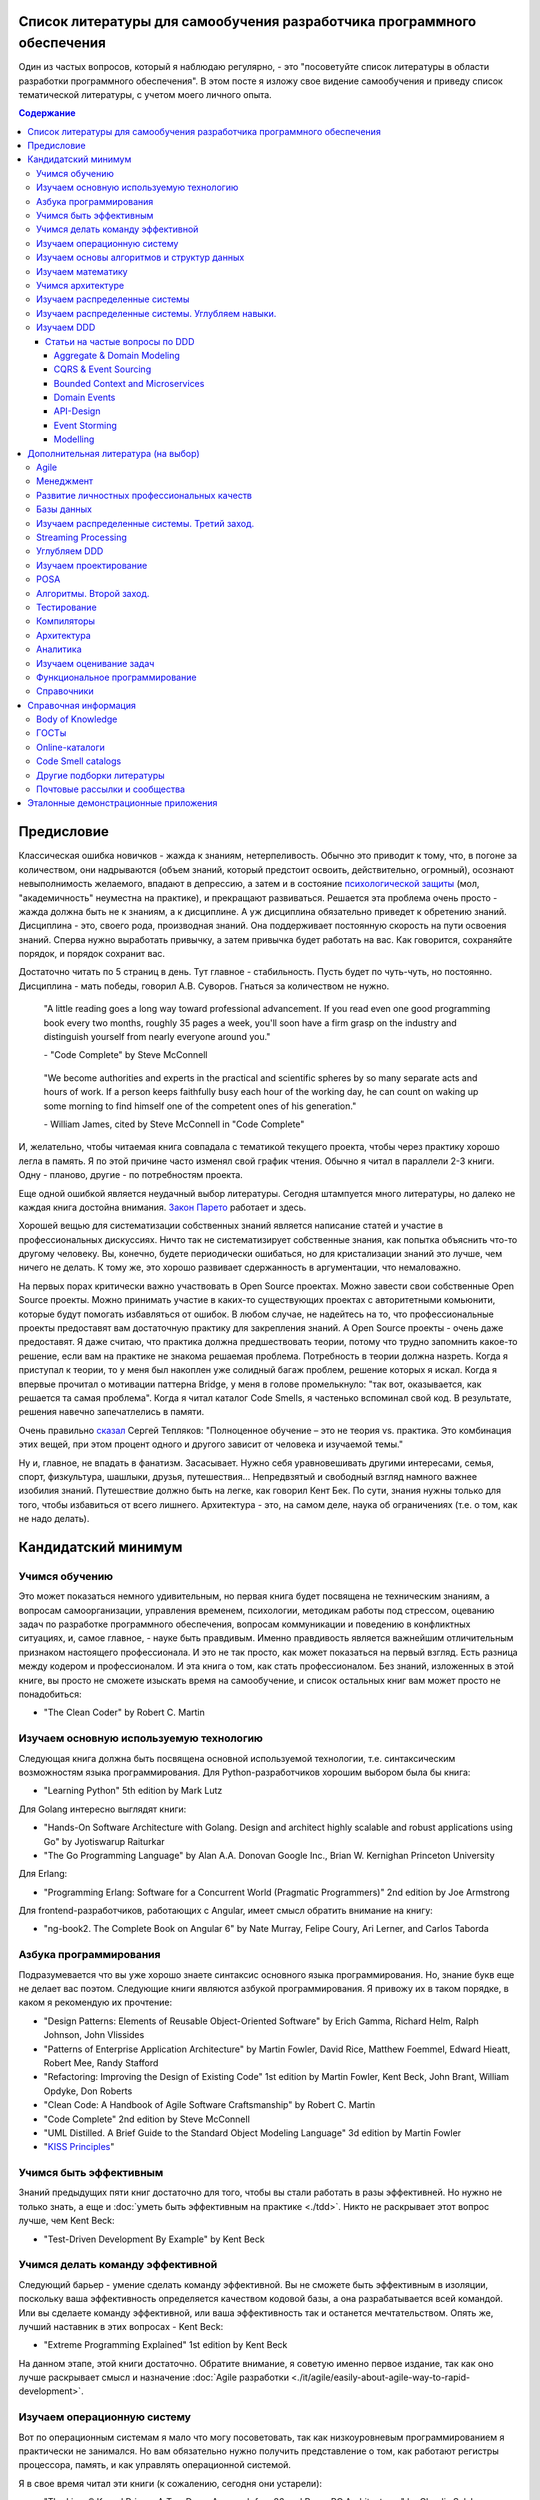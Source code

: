 
Список литературы для самообучения разработчика программного обеспечения
========================================================================

.. post:: Oct 11, 2019
   :language: ru
   :tags: Software Architecture, DDD, Clean Architecture, Clean Code, Event-Driven, Microservices, CQRS, Event Sourcing, Extreme Programming, TDD, XP, Refactoring, Programming, Software Construction, Career
   :category:
   :author: Ivan Zakrevsky
   :redirect: en/eda-reference-applications

Один из частых вопросов, который я наблюдаю регулярно, - это "посоветуйте список литературы в области разработки программного обеспечения".
В этом посте я изложу свое видение самообучения и приведу список тематической литературы, с учетом моего личного опыта.

.. contents:: Содержание


Предисловие
===========

Классическая ошибка новичков - жажда к знаниям, нетерпеливость.
Обычно это приводит к тому, что, в погоне за количеством, они надрываются (объем знаний, который предстоит освоить, действительно, огромный), осознают невыполнимость желаемого, впадают в депрессию, а затем и в состояние `психологической защиты <https://ru.wikipedia.org/wiki/%D0%97%D0%B0%D1%89%D0%B8%D1%82%D0%BD%D1%8B%D0%B9_%D0%BC%D0%B5%D1%85%D0%B0%D0%BD%D0%B8%D0%B7%D0%BC>`__ (мол, "академичность" неуместна на практике), и прекращают развиваться.
Решается эта проблема очень просто - жажда должна быть не к знаниям, а к дисциплине.
А уж дисциплина обязательно приведет к обретению знаний.
Дисциплина - это, своего рода, производная знаний.
Она поддерживает постоянную скорость на пути освоения знаний.
Сперва нужно выработать привычку, а затем привычка будет работать на вас.
Как говорится, сохраняйте порядок, и порядок сохранит вас.

Достаточно читать по 5 страниц в день.
Тут главное - стабильность.
Пусть будет по чуть-чуть, но постоянно.
Дисциплина - мать победы, говорил А.В. Суворов.
Гнаться за количеством не нужно.

    "A little reading goes a long way toward professional advancement. If you read even one
    good programming book every two months, roughly 35 pages a week, you'll soon have
    a firm grasp on the industry and distinguish yourself from nearly everyone around you."

    \- "Code Complete" by Steve McConnell

..

    "We become authorities and experts in the practical and scientific spheres
    by so many separate acts and hours of work.
    If a person keeps faithfully busy each hour of the working day,
    he can count on waking up some morning to find himself one of the competent
    ones of his generation."

    \- William James, cited by Steve McConnell in "Code Complete"

И, желательно, чтобы читаемая книга совпадала с тематикой текущего проекта, чтобы через практику хорошо легла в память.
Я по этой причине часто изменял свой график чтения.
Обычно я читал в параллели 2-3 книги. Одну - планово, другие - по потребностям проекта.

Еще одной ошибкой является неудачный выбор литературы.
Сегодня штампуется много литературы, но далеко не каждая книга достойна внимания.
`Закон Парето <https://ru.wikipedia.org/wiki/%D0%97%D0%B0%D0%BA%D0%BE%D0%BD_%D0%9F%D0%B0%D1%80%D0%B5%D1%82%D0%BE>`__ работает и здесь.

Хорошей вещью для систематизации собственных знаний является написание статей и участие в профессиональных дискуссиях.
Ничто так не систематизирует собственные знания, как попытка объяснить что-то другому человеку.
Вы, конечно, будете периодически ошибаться, но для кристализации знаний это лучше, чем ничего не делать.
К тому же, это хорошо развивает сдержанность в аргументации, что немаловажно.

На первых порах критически важно участвовать в Open Source проектах.
Можно завести свои собственные Open Source проекты.
Можно принимать участие в каких-то существующих проектах с авторитетными комьюнити, которые будут помогать избавляться от ошибок.
В любом случае, не надейтесь на то, что профессиональные проекты предоставят вам достаточную практику для закрепления знаний.
А Open Source проекты - очень даже предоставят.
Я даже считаю, что практика должна предшествовать теории, потому что трудно запомнить какое-то решение, если вам на практике не знакома решаемая проблема.
Потребность в теории должна назреть.
Когда я приступал к теории, то у меня был накоплен уже солидный багаж проблем, решение которых я искал.
Когда я впервые прочитал о мотивации паттерна Bridge, у меня в голове промелькнуло: "так вот, оказывается, как решается та самая проблема".
Когда я читал каталог Code Smells, я частенько вспоминал свой код.
В результате, решения навечно запечатлелись в памяти.

Очень правильно `сказал <https://sergeyteplyakov.blogspot.com/2017/02/reading-books-considered-harmful.html>`__ Сергей Тепляков: "Полноценное обучение – это не теория vs. практика. Это комбинация этих вещей, при этом процент одного и другого зависит от человека и изучаемой темы."

Ну и, главное, не впадать в фанатизм.
Засасывает.
Нужно себя уравновешивать другими интересами, семья, спорт, физкультура, шашлыки, друзья, путешествия...
Непредвзятый и свободный взгляд намного важнее изобилия знаний.
Путешествие должно быть на легке, как говорил Кент Бек.
По сути, знания нужны только для того, чтобы избавиться от всего лишнего.
Архитектура - это, на самом деле, наука об ограничениях (т.е. о том, как не надо делать).


Кандидатский минимум
====================


Учимся обучению
---------------

Это может показаться немного удивительным, но первая книга будет посвящена не техническим знаниям, а вопросам самоорганизации, управления временем, психологии, методикам работы под стрессом, оцеванию задач по разработке программного обеспечения, вопросам коммуникации и поведению в конфликтных ситуациях, и, самое главное, - науке быть правдивым.
Именно правдивость является важнейшим отличительным признаком настоящего профессионала.
И это не так просто, как может показаться на первый взгляд.
Есть разница между кодером и профессионалом.
И эта книга о том, как стать профессионалом.
Без знаний, изложенных в этой книге, вы просто не сможете изыскать время на самообучение, и список остальных книг вам может просто не понадобиться:

- "The Clean Coder" by Robert C. Martin


Изучаем основную используемую технологию
----------------------------------------

Следующая книга должна быть посвящена основной используемой технологии, т.е. синтаксическим возможностям языка программирования.
Для Python-разработчиков хорошим выбором была бы книга:

- "Learning Python" 5th edition by Mark Lutz

Для Golang интересно выглядят книги:

- "Hands-On Software Architecture with Golang. Design and architect highly scalable and robust applications using Go" by Jyotiswarup Raiturkar
- "The Go Programming Language" by Alan A.A. Donovan Google Inc., Brian W. Kernighan Princeton University

Для Erlang:

- "Programming Erlang: Software for a Concurrent World (Pragmatic Programmers)" 2nd edition by Joe Armstrong

Для frontend-разработчиков, работающих с Angular, имеет смысл обратить внимание на книгу:

- "ng-book2. The Complete Book on Angular 6" by Nate Murray, Felipe Coury, Ari Lerner, and Carlos Taborda


Азбука программирования
-----------------------

Подразумевается что вы уже хорошо знаете синтаксис основного языка программирования.
Но, знание букв еще не делает вас поэтом.
Следующие книги являются азбукой программирования.
Я привожу их в таком порядке, в каком я рекомендую их прочтение:

- "Design Patterns: Elements of Reusable Object-Oriented Software" by Erich Gamma, Richard Helm, Ralph Johnson, John Vlissides
- "Patterns of Enterprise Application Architecture" by Martin Fowler, David Rice, Matthew Foemmel, Edward Hieatt, Robert Mee, Randy Stafford
- "Refactoring: Improving the Design of Existing Code" 1st edition by Martin Fowler, Kent Beck, John Brant, William Opdyke, Don Roberts
- "Clean Code: A Handbook of Agile Software Craftsmanship" by Robert C. Martin
- "Code Complete" 2nd edition by Steve McConnell
- "UML Distilled. A Brief Guide to the Standard Object Modeling Language" 3d edition by Martin Fowler
- "`KISS Principles <https://people.apache.org/~fhanik/kiss.html>`__"


Учимся быть эффективным
-----------------------

Знаний предыдущих пяти книг достаточно для того, чтобы вы стали работать в разы эффективней.
Но нужно не только знать, а еще и :doc:`уметь быть эффективным на практике <./tdd>`.
Никто не раскрывает этот вопрос лучше, чем Kent Beck:

- "Test-Driven Development By Example" by Kent Beck


Учимся делать команду эффективной
---------------------------------

Следующий барьер - умение сделать команду эффективной.
Вы не сможете быть эффективным в изоляции, поскольку ваша эффективность определяется качеством кодовой базы, а она разрабатывается всей командой.
Или вы сделаете команду эффективной, или ваша эффективность так и останется мечтательством.
Опять же, лучший наставник в этих вопросах - Kent Beck:

- "Extreme Programming Explained" 1st edition by Kent Beck

На данном этапе, этой книги достаточно.
Обратите внимание, я советую именно первое издание, так как оно лучше раскрывает смысл и назначение :doc:`Agile разработки <./it/agile/easily-about-agile-way-to-rapid-development>`.


Изучаем операционную систему
----------------------------

Вот по операционным системам я мало что могу посоветовать, так как низкоуровневым программированием я практически не занимался.
Но вам обязательно нужно получить представление о том, как работают регистры процессора, память, и как управлять операционной системой.

Я в свое время читал эти книги (к сожалению, сегодня они устарели):

- "The Linux® Kernel Primer: A Top-Down Approach for x86 and PowerPC Architectures" by Claudia Salzberg Rodriguez, Gordon Fischer, Steven Smolski
- "Digital computers and microprocessors" by Aliyev / "Цифровая вычислительная техника и микропроцессоры" М.М.Алиев

А вот этот справочник у меня всегда под рукой:

- "Unix and Linux System Administration Handbook" 5th edition by Evi Nemeth, Garth Snyder, Trent R. Hein, Ben Whaley, Dan Mackin


Изучаем основы алгоритмов и структур данных
-------------------------------------------

Алгоритмы хоть и используются редко в прикладной разработке (если вы только не пишете поисковые системы, системные утилиты, языки программирования и операционные системы, системы маршрутизации, биржевые анализаторы и т.п.), но знать хотя бы базовые основы необходимо.
Существует книга, которая за двести с небольшим страниц может дать эти базовые основы в легкой и популярной форме:

- "Algorithms Unlocked" 3d edition by Thomas H. Cormen

Данная книга не акцентируется на математике, что, с одной стороны, облегчает освоение материала, но, с другой стороны, оставляет невосполненным важный аспект профессиональных знаний.
К счастью, существует книга, которая обеспечивает легкий вход в алгоритмы, включая их математический анализ:

- "Introduction to the Design and Analysis of Algorithms" 3d edition by A.Levitin

При чтении этой книги могут возникать вопросы справочного характера по математике, ответы на которые можно найти в приложении этой книги (Appendix A: Useful Formulas for the Analysis of Algorithms, Appendix B: Short Tutorial on Recurrence Relations), в математических справочниках (например, М.Я. Выгодского, А.А. Гусака) или в справочном разделе по математике "VIII Appendix: Mathematical Background" книги "Introduction to Algorithms" 3d edition by Thomas H. Cormen, Charles E. Leiserson, Ronald L. Rivest, Clifford Stein.

В качестве минималистичного ликбеза по теоретическим основам может неплохо подойти книга:

- "Computer Science Distilled" by Wladston Ferreira Filho

Она содержит минималистичные основы математики (логика, комбинаторика, вероятность), алгоритмы и структуры данных, основы Баз Данных (RDBMS, NoSQL), описание Парадигм Программирования и основы архитектуры железа.


Изучаем математику
------------------

Существует монументальная книга, которую стоит упомянуть отдельно (обратите внимание на фамилии авторов, которые в представлении не нуждаются).
Чтобы не тормозить общий процесс обучения, ее лучше читать в параллельно-фоновом режиме.
К тому же математические знания следует всегда поддерживать в актуальном состоянии, и регулярно освежать их в голове в фоновом режиме.

- "Concrete Mathematics: A Foundation for Computer Science" 2nd edition by Ronald L. Graham, Donald E. Knuth, Oren Patashnik

Эта книга дает прекрасную математическую базу для функционального программирования.
И хорошо заходит в сочетании с "The Art Of Computer Programming" Volume 1 3d edition by Donald Knuth, поскольку у них многие темы пересекаются и раскрываются с разных точек зрения, что дает полноту понимания.
Справочник математических нотаций в конце книги нередко оказывается полезным.

Книги по математике и алгоритмам - сложные книги, и я хотел бы поделиться одним советом, который я услышал еще в студенчестве.
Если что-то непонятно - прочитай три раза:

1. Первый раз просто прочитай, оставив попытки что-то понять, - нужно просто получить обзорность материала.
2. Второй раз прочитай уже пытаясь слегка вникать.
3. И третий раз прочитай уже вникая полностью.


Учимся архитектуре
------------------

Теперь можно приступить и к архитектуре:

- "Clean Architecture: A Craftsman's Guide to Software Structure and Design" by Robert C. Martin


Изучаем распределенные системы
------------------------------

- "NoSQL Distilled. A Brief Guide to the Emerging World of Polyglot Persistence." by Pramod J. Sadalage, Martin Fowler
- "Building Microservices. Designing Fine-Grained Systems" 2nd edition by Sam Newman
- "`A plain english introduction to CAP Theorem <http://ksat.me/a-plain-english-introduction-to-cap-theorem>`__" (`Russian <https://habr.com/ru/post/130577/>`__) by Kaushik Sathupadi
- "`Map Reduce: A really simple introduction <http://ksat.me/map-reduce-a-really-simple-introduction-kloudo>`__" by Kaushik Sathupadi
- "`Eventually Consistent - Revisited <https://www.allthingsdistributed.com/2008/12/eventually_consistent.html>`__" by Werner Vogels
- "`Distributed systems: for fun and profit <http://book.mixu.net/distsys/>`__" (2013). An introduction to distributed systems. (`source code <https://github.com/mixu/distsysbook>`__)
- "`Lecture notes (PDF) (including exercises) <https://martin.kleppmann.com/2020/11/18/distributed-systems-and-elliptic-curves.html>`__" by Martin Kleppmann (`download <https://www.cl.cam.ac.uk/teaching/2021/ConcDisSys/dist-sys-notes.pdf>`__, `source code <https://github.com/ept/dist-sys>`__, `video <https://www.youtube.com/playlist?list=PLeKd45zvjcDFUEv_ohr_HdUFe97RItdiB>`__)
- "`Literature references for "Designing Data-Intensive Applications" <https://github.com/ept/ddia-references>`__" by Martin Kleppmann
- "`Resources and community around CRDT technology - papers, blog posts, code and more. <https://crdt.tech/>`__" by Martin Kleppmann (`source code <https://github.com/ept/crdt-website>`__)


Изучаем распределенные системы. Углубляем навыки.
-------------------------------------------------

Книг по этой теме предстоит прочитать слишком много.
Вряд-ли ваша работа будет ждать, пока вы прочитаете их все.
К счастью, сообщество .NET разработчиков подготовило краткий справочник, который заменит вам прочтение десятка книг:

- "`.NET Microservices: Architecture for Containerized .NET Applications <https://docs.microsoft.com/en-us/dotnet/standard/microservices-architecture/index>`__" edition v2.2.1 (`mirror <https://aka.ms/microservicesebook>`__) by Cesar de la Torre, Bill Wagner, Mike Rousos

К этой книге существует эталонное приложение, которое наглядно демонстрирует практическое применение изложенной в книге информации:

- https://github.com/dotnet-architecture/eShopOnContainers (CQRS, DDD, Microservices)

Еще одно хорошее краткое руководство от Microsoft:

- "`Building microservices on Azure <https://docs.microsoft.com/en-us/azure/architecture/microservices/>`__"

И можно сюда включить еще и книгу:

- "`CQRS Journey <https://docs.microsoft.com/en-US/previous-versions/msp-n-p/jj554200(v=pandp.10)>`__" by Dominic Betts, Julián Domínguez, Grigori Melnik, Fernando Simonazzi, Mani Subramanian

К ней также существует демонстрационное приложение:

- https://github.com/microsoftarchive/cqrs-journey (Event Sourcing, SAGA transactions)


Изучаем DDD
-----------

Начинать я рекомендовал бы с прекрасного краткого руководства:

- "`What Is Domain-Driven Design? <https://www.oreilly.com/library/view/what-is-domain-driven/9781492057802/>`__" by Vladik Khononov

Затем приступить к классике:

- "Domain-Driven Design" by Eric Evans
- "`Implementing Domain-Driven Design <https://kalele.io/books/>`__" by Vaughn Vernon

Существуют краткие изложения этих двух книг по DDD.

Краткие изложения "Domain-Driven Design" by Eric Evans:

- "`Domain-Driven Design Reference <https://domainlanguage.com/ddd/reference/>`__" by Eric Evans
- "`Domain-Driven Design Quickly <https://www.infoq.com/books/domain-driven-design-quickly/>`__"

Краткое изложение "Implementing Domain-Driven Design" by Vaughn Vernon:

- "`Domain-Driven Design Distilled <https://kalele.io/books/>`__" by V.Vernon


Статьи на частые вопросы по DDD
^^^^^^^^^^^^^^^^^^^^^^^^^^^^^^^

- `Patterns related to Domain Driven Design <https://martinfowler.com/tags/domain%20driven%20design.html>`__ by Martin Fowler


Aggregate & Domain Modeling
~~~~~~~~~~~~~~~~~~~~~~~~~~~

- "`What is domain logic? <https://enterprisecraftsmanship.com/posts/what-is-domain-logic/>`__" by Vladimir Khorikov
- "`Domain services vs Application services <https://enterprisecraftsmanship.com/posts/domain-vs-application-services/>`__" by Vladimir Khorikov
- "`Domain model isolation <https://enterprisecraftsmanship.com/posts/domain-model-isolation/>`__" by Vladimir Khorikov
- "`Email uniqueness as an aggregate invariant <https://enterprisecraftsmanship.com/posts/email-uniqueness-as-aggregate-invariant/>`__" by Vladimir Khorikov
- "`How to know if your Domain model is properly isolated? <https://enterprisecraftsmanship.com/posts/how-to-know-if-your-domain-model-is-properly-isolated/>`__" by Vladimir Khorikov
- "`Domain model purity vs. domain model completeness <https://enterprisecraftsmanship.com/posts/domain-model-purity-completeness/>`__" by Vladimir Khorikov
- "`Domain model purity and lazy loading <https://enterprisecraftsmanship.com/posts/domain-model-purity-lazy-loading/>`__" by Vladimir Khorikov
- "`Domain model purity and the current time <https://enterprisecraftsmanship.com/posts/domain-model-purity-current-time/>`__" by Vladimir Khorikov
- "`Immutable architecture <https://enterprisecraftsmanship.com/posts/immutable-architecture/>`__" by Vladimir Khorikov
- "`Link to an aggregate: reference or Id? <https://enterprisecraftsmanship.com/posts/link-to-an-aggregate-reference-or-id/>`__" by Vladimir Khorikov

- "`How to create fully encapsulated Domain Models <https://udidahan.com/2008/02/29/how-to-create-fully-encapsulated-domain-models/>`__" by Udi Dahan

- "`Effective Aggregate Design <https://dddcommunity.org/library/vernon_2011/>`__" by Vaughn Vernon

- "`Designing a Domain Model to enforce No Duplicate Names <https://github.com/ardalis/DDD-NoDuplicates>`__ by Steve Smith


CQRS & Event Sourcing
~~~~~~~~~~~~~~~~~~~~~

- "`Overselling Event Sourcing <https://zimarev.com/blog/event-sourcing/myth-busting/2020-07-09-overselling-event-sourcing/>`__" by Alexey Zimarev
- "`Event Sourcing and Microservices <https://zimarev.com/blog/event-sourcing/microservices/>`__" by Alexey Zimarev
- "`Projections in Event Sourcing <https://zimarev.com/blog/event-sourcing/projections/>`__" by Alexey Zimarev
- "`Event Sourcing and CQRS <https://zimarev.com/blog/event-sourcing/cqrs/>`__" by Alexey Zimarev
- "`Entities as event streams <https://zimarev.com/blog/event-sourcing/entities-as-streams/>`__" by Alexey Zimarev
- "`Event Sourcing basics <https://zimarev.com/blog/event-sourcing/introduction/>`__" by Alexey Zimarev
- "`What is Event Sourcing? <https://eventstore.com/blog/what-is-event-sourcing/>`__" by Alexey Zimarev
- "`Event Sourcing and CQRS <https://eventstore.com/blog/event-sourcing-and-cqrs/>`__" by Alexey Zimarev

- "`CQRS, Task Based UIs, Event Sourcing agh! <http://codebetter.com/gregyoung/2010/02/16/cqrs-task-based-uis-event-sourcing-agh/>`__" by Greg Young
- "`CQRS Documents <https://cqrs.files.wordpress.com/2010/11/cqrs_documents.pdf>`__" by Greg Young
- "`Versioning in an Event Sourced System <https://leanpub.com/esversioning>`__" by Greg Young ("`читать online <https://leanpub.com/esversioning/read>`__", "`конспект книги <https://github.com/luque/Notes--Versioning-Event-Sourced-System>`__")
- "`Clarified CQRS <http://udidahan.com/2009/12/09/clarified-cqrs/>`__" by Udi Dahan
- "`Busting some CQRS myths <https://lostechies.com/jimmybogard/2012/08/22/busting-some-cqrs-myths/>`__" by Jimmy Bogard


Bounded Context and Microservices
~~~~~~~~~~~~~~~~~~~~~~~~~~~~~~~~~

- "`Bounded Contexts are NOT Microservices <https://vladikk.com/2018/01/21/bounded-contexts-vs-microservices/>`__" by Vladik Khononov
- "`Tackling Complexity in Microservices <https://vladikk.com/2018/02/28/microservices/>`__" by Vladik Khononov
- "`DDDDD: Bounded Contexts, Microservices, and Everything In Between <https://youtu.be/Z0RgR9xIQE4>`__" by Vladik Khononov

- "`Reactive Microservices <https://kalele.io/reactive-microservices/>`__" by Vaughn Vernon
- "`Microservices and [Micro]services <https://kalele.io/microservices-and-microservices/>`__" by Vaughn Vernon

- "`About Bounded Contexts and Microservices <https://blog.avanscoperta.it/2020/06/11/about-bounded-contexts-and-microservices/>`__" by Alberto Brandolini

- "`Using domain analysis to model microservices <https://docs.microsoft.com/en-us/azure/architecture/microservices/model/domain-analysis>`__"
- "`Identifying microservice boundaries <https://docs.microsoft.com/en-us/azure/architecture/microservices/model/microservice-boundaries>`__"

- "`Domain, Subdomain, Bounded Context, Problem/Solution Space in DDD: Clearly Defined <https://medium.com/nick-tune-tech-strategy-blog/domains-subdomain-problem-solution-space-in-ddd-clearly-defined-e0b49c7b586c>`__" by Nick Tune

- "`Monolith -> Services: Theory & Practice <https://medium.com/@kentbeck_7670/monolith-services-theory-practice-617e4546a879>`__" by Kent Beck

- "`How to break a Monolith into Microservices :: Go Macro First, then Micro <https://martinfowler.com/articles/break-monolith-into-microservices.html#GoMacroFirstThenMicro>`__" by Zhamak Dehghani


Domain Events
~~~~~~~~~~~~~

- ":doc:`./domain-events-in-ddd`"


API-Design
~~~~~~~~~~

- "`Designing APIs for microservices <https://docs.microsoft.com/en-us/azure/architecture/microservices/design/api-design>`__"
- "`Web API design <https://docs.microsoft.com/en-us/azure/architecture/best-practices/api-design>`__"
- "`Web API implementation <https://docs.microsoft.com/en-us/azure/architecture/best-practices/api-implementation>`__"
- "`Microsoft REST API Guidelines <https://github.com/Microsoft/api-guidelines>`__"
- "`Microsoft Graph API <https://docs.microsoft.com/en-us/graph/query-parameters#filter-parameter>`__"
- "`OData protocol <https://docs.oasis-open.org/odata/odata/v4.0/errata03/os/complete/part2-url-conventions/odata-v4.0-errata03-os-part2-url-conventions-complete.html#_Toc453752358>`__"
- "`Google REST API Guidelines <https://google.aip.dev/general>`__"
- "`Microservice API Patterns <https://microservice-api-patterns.org/>`__"
- "`Good Practices for Capability URLs <https://w3ctag.github.io/capability-urls/>`__", W3C Draft
- "`Web API Design - Crafting Interfaces that Developers Love <https://pages.apigee.com/rs/apigee/images/api-design-ebook-2012-03.pdf>`__"
- "`REST vs. GraphQL: A Critical Review <https://goodapi.co/blog/rest-vs-graphql>`__"
- "`5 reasons you shouldn’t be using GraphQL <https://blog.logrocket.com/5-reasons-you-shouldnt-be-using-graphql-61c7846e7ed3/?gi=f67074d77004>`__" (`перевод на Русский <https://medium.com/devschacht/esteban-herrera-5-reasons-you-shouldnt-use-graphql-bae94ab105bc>`__)
- "`OpenAPIs <https://www.openapis.org/>`__"
- "`AsyncAPI <https://www.asyncapi.com/>`__"
- "`Resource Query Language (RQL) <http://www.persvr.org/rql/>`__"
- "`JSON:API <https://jsonapi.org/>`__"
- "`JSONPath specification - XPath for JSON <https://goessner.net/articles/JsonPath/>`__", "`Introduction to JsonPath <https://www.baeldung.com/guide-to-jayway-jsonpath>`__"
- "`Falcor <https://netflix.github.io/falcor/starter/what-is-falcor.html>`__"
- "`Cheat Sheet a.k.a. API Design Heuristics <https://microservice-api-patterns.org/cheatsheet>`__" - шпаргалка по "Microservices API Patterns"


Event Storming
~~~~~~~~~~~~~~


By Alberto Brandolini (`twitter <https://twitter.com/ziobrando>`__):

- "Domain-Driven Design: The First 15 Years", chapter "Discovering Bounded Contexts with EventStorming" by Alberto Brandolini
- "`Introducing Event Storming <http://ziobrando.blogspot.com/2013/11/introducing-event-storming.html>`__" by Alberto Brandolini
- "`Remote EventStorming <https://blog.avanscoperta.it/2020/03/26/remote-eventstorming/>`__" by Alberto Brandolini
- "`EventStorming in COVID-19 times <https://blog.avanscoperta.it/2020/03/26/eventstorming-in-covid-19-times/>`__" by Alberto Brandolini
- "`Leanpub: Introducing EventStorming <https://leanpub.com/introducing_eventstorming>`__" by Alberto Brandolini
- `EventStorming.com <https://www.eventstorming.com/>`__


Others:

- "Domain-Driven Design Distilled" by Vaughn Vernon, chapter "Chapter 7 Acceleration and Management Tools :: Event Storming"
- "`What is Domain-Driven Design? <https://www.oreilly.com/library/view/what-is-domain-driven/9781492057802/>`__" by Vladik Khononov, chapter "Chapter 8: Event Storming"
- "`EventStorming Glossary & Cheat sheet <https://ddd-crew.github.io/eventstorming-glossary-cheat-sheet/>`__" by Nick Tune
- "Open Agile Architecture", chapter "`19. Event Storming <https://ddd-crew.github.io/eventstorming-glossary-cheat-sheet/>`__"
- "`Event Storming на практических кейсах <http://agilemindset.ru/event-storming-%D0%BD%D0%B0-%D0%BF%D1%80%D0%B0%D0%BA%D1%82%D0%B8%D1%87%D0%B5%D1%81%D0%BA%D0%B8%D1%85-%D0%BA%D0%B5%D0%B9%D1%81%D0%B0%D1%85/>`__", Сергей Баранов (`видео <https://www.youtube.com/watch?v=kJjuTuviZ-E>`__)
- "`Reactive in practice, Unit 1: Event storming the stock trader domain <https://developer.ibm.com/tutorials/reactive-in-practice-1/>`__" by Kevin Webber, Dana Harrington
- "`Event storming at ibm.com <https://www.ibm.com/cloud/architecture/architecture/practices/event-storming-methodology-architecture/>`__"
- "`Event driven solution implementation methodology <https://ibm-cloud-architecture.github.io/refarch-eda/methodology/event-storming/>`__"
- "`Awesome EventStorming <https://github.com/mariuszgil/awesome-eventstorming>`__"


Tools:

- `EventStorming для PlantUML <https://github.com/tmorin/plantuml-libs/blob/master/dist/eventstorming/README.md>`__
- `miro.com <https://miro.com/>`__, см. `Event Storming template <https://miro.com/miroverse/category/ideation-and-brainstorming/event-storming>`__
- EventStorming для ArchiMate:
    - см. "`Figure 13: Event Storming Model <https://nicea.nic.in/download-files.php?nid=247>`__"
    - `Model used by Jean-Baptiste Sarrodie for presentation "Enterprise Architecture Modelling with ArchiMate in an Agile at Scale Programme" <https://community.opengroup.org/archimate-user-community/home/-/issues/8>`__


Modelling
~~~~~~~~~

- "`Domain-Driven Design Starter Modelling Process <https://github.com/ddd-crew/ddd-starter-modelling-process>`__" by Nick Tune
- "`Legacy Architecture Modernisation With Strategic Domain-Driven Design <https://medium.com/nick-tune-tech-strategy-blog/legacy-architecture-modernisation-with-strategic-domain-driven-design-3e7c05bb383f>`__" by Nick Tune


Собственно, этих знаний достаточно для того, чтобы стать зрелым специалистом.
Своего рода - кандидатский минимум.
Далее - порядок чтения может быть произвольным.
Читать весь список необязательно.


Дополнительная литература (на выбор)
====================================


Agile
-----

- "Extreme Programming Explained" 2nd edition by Kent Beck
- "Planning Extreme Programming" by Kent Beck, Martin Fowler
- "More Effective Agile: A Roadmap for Software Leaders" by Steve McConnell
- "Clean Agile: Back to Basics" by Robert C. Martin
- "Agile! The Good, the Hype and the Ugly" by Bertrand Meyer
- "Scrum and XP from the Trenches: How We Do Scrum" 2nd edition by Henrik Kniberg
- "Essential Scrum: A Practical Guide to the Most Popular Agile Process" by Kenneth Rubin
- "Succeeding with Agile: Software Development Using Scrum" by Mike Cohn
- "User Stories Applied: For Agile Software Development" by Mike Cohn
- "Scaling Software Agility: Best Practices for Large Enterprises" by Dean Leffingwell
- "Agile Software Requirements: Lean Requirements Practices for Teams, Programs, and the Enterprise" by Dean Leffingwell
- "SAFe® 5.0: The World’s Leading Framework for Business Agility" by Richard Knaster, Dean Leffingwell
- "Large-Scale Scrum: More with LeSS" by Craig Larman
- "`LeSS <https://less.works/less/framework/introduction>`__" (`перевод на Русский <https://less.works/ru/less/framework/introduction>`__)
- "`Agile Practice Guide <https://www.pmi.org/pmbok-guide-standards/practice-guides/agile>`__" by Project Management Institute


Менеджмент
----------

- "The Mythical Man-Month Essays on Software Engineering Anniversary Edition" by Frederick P. Brooks, Jr.
- "`Systems Thinking <https://less.works/less/principles/systems-thinking.html>`__" by Craig Larman (`перевод на Русский <https://less.works/ru/less/principles/systems-thinking.html>`__)
- "Art of Project Management" by Scott Berkun
- "Менеджмент: Учебник для вузов." 3-е изд. Глухов В. В.
- "Оргуправленческое мышление. Идеология, методология, технология" / Щедровицкий Георгий Петрович


Развитие личностных профессиональных качеств
--------------------------------------------

- "The Pragmatic Programmer: From Journeyman to Master" 1st edition by David Thomas, Andrew Hunt
- "The Pragmatic Programmer: your journey to mastery, 20th Anniversary Edition" 2nd edition by David Thomas, Andrew Hunt
- "A Mind for Numbers: How to Excel at Math and Science" by Barbara Ann Oakley
- "Systems Thinking. Quality Software Management. New York: Dorset House." by Gerald M. Weinberg, 1992,  ISBN: 0932633226
- "An Introduction to General Systems Thinking" by Gerald M. Weinberg
- "Becoming a Technical Leader" by Gerald M. Weinberg
- "Harvard Business Review on Decision Making" by Harvard Business School Press
- "The Software Architect Elevator: Redefining the Architect's Role in the Digital Enterprise 1st Edition" by Gregor Hohpe
- "Fundamentals of Software Architecture: An Engineering Approach" 1st edition by Mark Richards, Neal Ford
- "The Book: 37 Things One Architect Knows About IT Transformation" by Gregor Hohpe
- "Eat or Be Eaten!: Jungle Warfare for the Corporate Master Politician" by Phil Porter
- "Presentation patterns: techniques for crafting better presentations" by Neal Ford, Matthew McCullough, Nathaniel Schutta
- "Technology Strategy Patterns: Architecture as Strategy" 1st edition by Eben Hewitt
- "Thinking in Systems: A Primer" by Donella H. Meadows, Diana Wright
- "Social psychology" 13th edition by David G. Myers. Перевод: "Социальная психология" / Майерс Д. Пер. с англ. З. Замчук; Зав. ред. кол. Л. Винокуров. — 7-е изд. — СПб.: Питер, 2006.
- "Искусство спора. О теории и практике спора." / Поварнин С.И.
- "Эристика, или Искусство побеждать в спорах" / Шопенгауэр Артур. English: "The Art of Being Right: 38 Ways to Win an Argument" by Arthur Schopenhauer
- "Как читать книги" / Поварнин С.И.
- "`Искусство спора (обучающие материалы) <https://ruxpert.ru/%D0%98%D1%81%D0%BA%D1%83%D1%81%D1%81%D1%82%D0%B2%D0%BE_%D1%81%D0%BF%D0%BE%D1%80%D0%B0_(%D0%BE%D0%B1%D1%83%D1%87%D0%B0%D1%8E%D1%89%D0%B8%D0%B5_%D0%BC%D0%B0%D1%82%D0%B5%D1%80%D0%B8%D0%B0%D0%BB%D1%8B)>`__"
- "`Книги по риторике <https://m.vk.com/wall-56611080_127534>`__"



Базы данных
-----------

- "Mastering PostgreSQL In Application Development" by Dimitri Fontaine
- "The Art of PostgreSQL" 2nd edition by Dimitri Fontaine - is the new title of "Mastering PostgreSQL in Application Development"
- "SQL Antipatterns. Avoiding the Pitfalls of Database Programming." by Bill Karwin
- "Refactoring Databases. Evolutionary Database Design" by Scott J Ambler and Pramod J. Sadalage
- "An Introduction to Database Systems" by C.J. Date
- "PostgreSQL 10 High Performance" by Ibrar Ahmed, Gregory Smith, Enrico Pirozzi

PostgresPro представил `три книги <https://postgrespro.ru/education/books>`__ для трех разных уровней подготовленности читателей, от совершенно неосведомленного человека до разработчика баз данных.
Книги дают комплексные знания в лаконичной форме.
Все книги доступны для скачивания в свободном доступе:

1. "`Postgres: первое знакомство <https://postgrespro.ru/education/books/introbook>`__" / Л.П. Вениаминович, Р.Е. Валерьевич, Л.И. Викторович
2. "`PostgreSQL. Основы языка SQL: учеб. пособие <https://postgrespro.ru/education/books/sqlprimer>`__"  / Е.П. Моргунов; под ред. Е.В. Рогова, П.В. Лузанова.
3. "`Основы технологий баз данных: учеб. пособие <https://postgrespro.ru/education/books/dbtech>`__" / Б. А. Новиков, Е. А. Горшкова, Н. Г. Графеева; под ред. Е. В. Рогова.

Так же доступны `учебные материалы курсов <https://postgrespro.ru/education/courses>`__: слайды, видео, руководства. Скачать можно все материалы каждого курса одним архивом.

`Видеозаписи курсов <https://postgrespro.ru/education/where>`__.

Превосходная подборка статей с фундаментальной информацией простым языком о внутреннем устройстве PostgreSQL, от разработчиков PostgresPro:

- `MVCC-1. Изоляция <https://m.habr.com/ru/company/postgrespro/blog/442804/>`__
- `WAL в PostgreSQL: 1. Буферный кеш <https://m.habr.com/ru/company/postgrespro/blog/458186/>`__


Изучаем распределенные системы. Третий заход.
---------------------------------------------

- "Enterprise Integration Patterns: Designing, Building, and Deploying Messaging Solutions" by Gregor Hohpe, Bobby Woolf
- "Service Design Patterns: Fundamental Design Solutions for SOAP/WSDL and RESTful Web Services" by Robert Daigneau
- "Microsoft .NET: Architecting Applications for the Enterprise" 2nd edition by Dino Esposito, Andrea Saltarello
- "`Cloud Design Patterns <https://docs.microsoft.com/en-us/azure/architecture/patterns/>`__"
- "`Cloud Design Patterns. Prescriptive architecture guidance for cloud applications <https://docs.microsoft.com/en-us/previous-versions/msp-n-p/dn568099(v=pandp.10)>`__" by Alex Homer, John Sharp, Larry Brader, Masashi Narumoto, Trent Swanson. (`Code Samples <http://aka.ms/cloud-design-patterns-sample>`__)
- "`Build Microservices on Azure <https://docs.microsoft.com/en-us/azure/architecture/microservices>`__" by Microsoft Corporation and community
- "`Cloud Best Practices <https://docs.microsoft.com/en-us/azure/architecture/best-practices/>`__" by Microsoft Corporation and community
- "`Performance Antipatterns <https://docs.microsoft.com/en-us/azure/architecture/antipatterns>`__" by Microsoft Corporation and community
- "`Azure Application Architecture Guide <https://docs.microsoft.com/en-us/azure/architecture/guide/>`__" by Microsoft Corporation and community
- "`Azure Data Architecture Guide <https://docs.microsoft.com/en-us/azure/architecture/data-guide/>`__" by Microsoft Corporation and community
- "Release It! Design and Deploy Production-Ready Software" 2nd edition by Michael Nygard
- "`Microservices Patterns: With examples in Java <https://www.manning.com/books/microservice-patterns>`__" 1st edition by Chris Richardson (`more info <https://microservices.io/book>`__)
- "Monolith to Microservices Evolutionary Patterns to Transform Your Monolith" by Sam Newman
- "Microservices AntiPatterns and Pitfalls" by Mark Richards
- "Microservices vs. Service-Oriented Architecture" by Mark Richards
- "`Site Reliability Engineering: How Google runs production systems <https://landing.google.com/sre/books/>`__" edited by Betsy Beyer, Chris Jones, Jennifer Petoff & Niall Richard Murphy
- "`The Site Reliability Workbook: Practical Ways to Implement SRE. <https://landing.google.com/sre/books/>`__" by Betsy Beyer, Niall Richard Murphy, David K. Rensin, Kent Kawahara & Stephen Thorne
- "`Building Secure & Reliable Systems: Best Practices for Designing, Implementing and Maintaining Systems. <https://landing.google.com/sre/books/>`__" by Heather Adkins, Betsy Beyer, Paul Blankinship, Ana Oprea, Piotr Lewandowski, Adam Stubblefield
- "Database Reliability Engineering. Designing and Operating Resilient Database Systems." by Laine Campbell and Charity Majors
- "Designing Data-Intensive Applications. The Big Ideas Behind Reliable, Scalable, and Maintainable Systems" by Martin Kleppmann
- "Database Internals: A Deep Dive into How Distributed Data Systems Work" by Alex Petrov
- "`Distributed systems: principles and paradigms <https://www.distributed-systems.net/index.php/books/ds3/>`__" 3d edition by Andrew S. Tanenbaum, Maarten Van Steen
- "`Введение в распределенные вычисления <http://books.ifmo.ru/file/pdf/1551.pdf>`__" / Косяков М. С. — СПб: НИУ ИТМО, 2014. — С. 75-82. — 155 с.
- "Service-Oriented Architecture Analysis and Design for Services and Microservices" by Thomas Erl
- "REST in Practice: Hypermedia and Systems Architecture" by Savas Parastatidis, Jim Webber, Ian Robinson
- "RESTful Web APIs: Services for a Changing World" by Leonard Richardson, Sam Ruby, Mike Amundsen
- "Web API Design Crafting Interfaces that Developers Love" by Brian Mulloy
- "REST API Design Rulebook" by Mark Massé
- "Workflow patterns: the definitive guide" by Aalst, Wil van der, Russell, Nick, Ter Hofstede, Arthur
- "Real-Life BPMN (4th edition): Includes an introduction to DMN" by Jakob Freund, Bernd Rücker
- "Practical Process Automation" by Bernd Ruecker


Streaming Processing
--------------------

- "Streaming Data: Understanding the real-time pipeline" 1st edition by Andrew Psaltis
- "Big Data: Principles and best practices of scalable realtime data systems" 1st edition by Nathan Marz, James Warren
- "Kafka Streams in Action: Real-time apps and microservices with the Kafka Streams API" 1st edition by Bill Bejeck 
- "The Enterprise Big Data Lake: Delivering the Promise of Big Data and Data Science" 1st edition by Alex Gorelik


Углубляем DDD
-------------

- "Reactive Messaging Patterns with the Actor Model: Applications and Integration in Scala and Akka" by Vaughn Vernon
- "Patterns, Principles, and Practices of Domain-Driven Design" by Scott Millett, Nick Tune
- "Hands-On Domain-Driven Design with .NET Core: Tackling complexity in the heart of software by putting DDD principles into practice" by Alexey Zimarev
- "`Event Sourced Building Blocks for Domain-Driven Design with Python <https://leanpub.com/dddwithpython>`__" by John Bywater


Изучаем проектирование
----------------------

- "Agile Software Development. Principles, Patterns, and Practices." by Robert C. Martin, James W. Newkirk, Robert S. Koss
- "Analysis Patterns. Reusable Object Models" by Martin Fowler
- "Implementation Patterns" by Kent Beck
- "Smalltalk Best Practice Patterns" by Kent Beck
- "`Development of Further Patterns of Enterprise Application Architecture <https://martinfowler.com/eaaDev/>`__" by Martin Fowler
- "Domain Specific Languages" by Martin Fowler (with Rebecca Parsons)
- "Pattern Hatching: Design Patterns Applied" by John Vlissides
- "`Microsoft Application Architecture Guide <https://docs.microsoft.com/en-us/previous-versions/msp-n-p/ff650706(v=pandp.10)?redirectedfrom=MSDN>`__" 2nd edition (Patterns & Practices) by Microsoft Corporation (J.D. Meier, David Hill, Alex Homer, Jason Taylor, Prashant Bansode, Lonnie Wall, Rob Boucher Jr., Akshay Bogawat)
- "Applying UML and Patterns: An Introduction to Object-Oriented Analysis and Design and Iterative Development" by Craig Larman
- "Object-Oriented Software Construction" 2nd edition by Bertrand Meyer
- "Working Effectively with Legacy Code" by Michael C. Feathers
- "Refactoring To Patterns" by Joshua Kerievsky
- "Structure and Interpretation of Computer Programs" (aka SICP) 2nd edition (MIT Electrical Engineering and Computer Science) by Harold Abelson, Gerald Jay Sussman, Julie Sussman
- "Object Oriented Software Engineering: A Use Case Driven Approach" by Ivar Jacobson
- "Object-Oriented Analysis and Design with Applications" 3rd edition by Grady Booch, Robert A. Maksimchuk, Michael W. Engle, Bobbi J. Young Ph.D., Jim Conallen, Kelli A. Houston


POSA
----

- "Pattern-Oriented Software Architecture: A System of Patterns, Volume 1" by Frank Buschmann, Regine Meunier, Hans Rohnert, Peter Sommerlad, Michael Stal
- "Pattern-Oriented Software Architecture: Patterns for Concurrent and Networked Objects, Volume 2" by Douglas C. Schmidt, Michael Stal, Hans Rohnert, Frank Buschmann
- "Pattern-Oriented Software Architecture: Patterns for Resource Management, Volume 3" by Michael Kircher, Prashant Jain
- "Pattern-Oriented Software Architecture: A Pattern Language for Distributed Computing, Volume 4" by Frank Buschmann, Kevin Henney, Douglas C. Schmidt
- "Pattern-Oriented Software Architecture: On Patterns and Pattern Languages, Volume 5" by Frank Buschmann, Kevin Henney, Douglas C. Schmidt


Алгоритмы. Второй заход.
------------------------

- "Introduction to Algorithms" 3d edition by Thomas H. Cormen, Charles E. Leiserson, Ronald L. Rivest, Clifford Stein
- "Algorithms and Data Structures" (Oberon version: August 2004) by N.Wirth

Donald E. Knuth:

- "The Art of Computer Programming, Volume 1: Fundamental Algorithms" 3d edition by Donald Knuth
- "The Art of Computer Programming, Volume 1, Fascicle 1: MMIX; A RISC Computer for the New Millennium" 1st edition by Donald Knuth
- "The Art of Computer Programming, Volume 2, Seminumerical Algorithms" 3rd edition by Donald E. Knuth
- "The Art of Computer Programming, Volume 3, Sorting and Searching" 2nd edition by Donald E. Knuth
- "The Art of Computer Programming, Volume 4, Fascicle 0: Introduction to Combinatorial Algorithms and Boolean Functions" 1st edition by Donald E. Knuth
- "The Art of Computer Programming, Volume 4, Fascicle 1: Bitwise Tricks & Techniques; Binary Decision Diagrams" 1st edition by Donald E. Knuth
- "The Art of Computer Programming, Volume 4, Fascicle 2: Generating All Tuples and Permutations" 1st edition by Donald E. Knuth
- "The Art of Computer Programming, Volume 4, Fascicle 3: Generating All Combinations and Partitions Paperback" 1st edition by Donald E. Knuth
- "Art of Computer Programming, Volume 4, Fascicle 4: Generating All Trees; History of Combinatorial Generation 1st edition by Donald E. Knuth
- "The Art of Computer Programming" Volume 4, Fascicle 5: Mathematical Preliminaries Redux; Introduction to Backtracking; Dancing Links" 1st edition by Donald E. Knuth
- "The Art of Computer Programming, Volume 4, Fascicle 6: Satisfiability" 1st edition by Donald E. Knuth
- "The Art of Computer Programming, Volume 4A, Combinatorial Algorithms, Part 1" 1st edition by Donald E. Knuth

Хорошая подборка книг по алгоритмам: http://e-maxx.ru/bookz/


Тестирование
------------

- "xUnit Test Patterns. Refactoring Test Code." by Gerard Meszaros
- "Unit Testing Principles, Practices, and Patterns: Effective testing styles, patterns, and reliable automation for unit testing, mocking, and integration testing with examples in C#" 1st Edition by Vladimir Khorikov
- "Growing Object-Oriented Software, Guided by Tests" by Steve Freeman, Nat Pryce
- "Agile Testing: A Practical Guide for Testers and Agile Teams" by Lisa Crispin, Janet Gregory
- "More Agile Testing: Learning Journeys for the Whole Team" by Lisa Crispin, Janet Gregory
- "ATDD by Example: A Practical Guide to Acceptance Test-Driven Development" by Markus Gärtner
- "Continuous Delivery: Reliable Software Releases through Build, Test, and Deployment Automation" by Jez Humble, David Farley
- "Continuous Integration: Improving Software Quality and Reducing Risk" by Paul M. Duvall, Steve Matyas, Andrew Glover


Компиляторы
-----------

- "Compiler Construction" by N.Wirth
- "Compilers: Principles, Techniques, and Tools" 2nd edition by Alfred V. Aho, Monica S. Lam, Ravi Sethi, Jeffrey D. Ullman


Архитектура
-----------

- "Software Architecture in Practice" 3d edition by Len Bass, Paul Clements, Rick Kazman
- "Documenting Software Architectures: Views and Beyond" 2nd edition by Paul Clements, Felix Bachmann, Len Bass, David Garlan, James Ivers, Reed Little, Paulo Merson, Robert Nord, Judith Stafford
- "Software Systems Architecture: Working With Stakeholders Using Viewpoints and Perspectives" 2nd edition by Nick Rozanski, Eóin Woods
- "Designing Software Architectures: A Practical Approach (SEI Series in Software Engineering)" 1st edition by Humberto Cervantes, Rick Kazman
- "Fundamentals of Software Architecture: An Engineering Approach" 1st edition by Mark Richards, Neal Ford
- "Introduction to Solution Architecture Paperback" by Alan McSweeney
- "Systems Analysis and Design" 7th edition by Alan Dennis, Barbara Haley Wixom, Roberta M. Roth
- "The Design of Design: Essays from a Computer Scientist" by Frederick P. Brooks
- "Living Documentation: Continuous Knowledge Sharing by Design" by Cyrille Martraire
- "Just Enough Software Architecture: A Risk-Driven Approach" by George H. Fairbanks
- "The Book: 37 Things One Architect Knows About IT Transformation" by Gregor Hohpe
- "The Software Architect Elevator: Redefining the Architect's Role in the Digital Enterprise 1st Edition" by Gregor Hohpe
- "Cloud Strategy: A Decision-based Approach to Successful Cloud Migration" by Gregor Hohpe, Michele Danieli, Jean-Francois Landreau, Tahir Hashmi
- "Architecting for Scale" 2nd Edition by Lee Atchison
- "Software Engineering: A Practitioner's Approach" 9th edition by Roger S. Pressman, Bruce Maxim
- "Presentation patterns: techniques for crafting better presentations" by Neal Ford, Matthew McCullough, Nathaniel Schutta
- "Team Topologies: Organizing Business and Technology Teams for Fast Flow" by Matthew Skelton, Manuel Pais
- "Technology Strategy Patterns: Architecture as Strategy" 1st edition by Eben Hewitt

Архитектура в Agile:

- "Building Evolutionary Architectures: Support Constant Change" 1st Edition by Neal Ford, Rebecca Parsons, Patrick Kua
- "Agile Software Architecture: Aligning Agile Processes and Software Architectures" by Muhammad Ali Babar, Alan W. Brown, Kai Koskimies, Ivan Mistrík
- "Continuous Architecture: Sustainable Architecture in an Agile and Cloud-Centric World" by Murat Erder, Pierre Pureur


Стандарты:

- "`Open Agile Architecture: A Standard of The Open Group <https://pubs.opengroup.org/architecture/o-aa-standard/>`__"
- "`ISO/IEC/IEEE 42010:2011(en) Systems and software engineering — Architecture description <https://www.iso.org/standard/50508.html>`__"
- "`ISO/IEC/IEEE 42020:2019 Software, systems and enterprise — Architecture processes <https://www.iso.org/standard/68982.html>`__"
- "`ISO/IEC/IEEE 42030:2019 Software, systems and enterprise — Architecture evaluation framework <https://www.iso.org/standard/73436.html>`__"
- `ГОСТ Р 57100-2016 Системная и программная инженерия. Описание архитектуры <https://allgosts.ru/35/080/gost_r_57100-2016>`__


Аналитика
---------

- "Software Requirements (Developer Best Practices)" 3rd Edition by Karl Wiegers
- "INCOSE Guide for Writing Requirements" by INCOSE


Аналитика в Agile:

- "Agile Software Requirements: Lean Requirements Practices for Teams, Programs, and the Enterprise" by Dean Leffingwell
- Whitepaper "`A Lean and Scalable Requirements Information Model for the Agile Enterprise <https://scalingsoftwareagility.files.wordpress.com/2007/03/a-lean-and-scalable-requirements-information-model-for-agile-enterprises-pdf.pdf>`__" by Dean Leffingwell with Juha‐Markus Aalto
- "`An Agile Architectural Epic Kanban System: Part 2 – The Model <https://scalingsoftwareagility.wordpress.com/2010/03/05/an-agile-architectural-epic-kanban-system-part-2-%E2%80%93-the-model/>`__" by Dean Leffingwell


Другие подборки литературы по аналитике:

- `Литература по аналитике на сайте Systems.Education <https://systems.education/books>`__
- `Литература по аналитике на сайте Volere Requirements Resources <https://www.volere.org/resources/books/>`__.

Смотрите также список инструментов для управления требованиями:

- `Tools <https://www.volere.org/tools/>`__ on Volere Requirements Resources
- `Requirements Tools <https://www.volere.org/requirements-tools/>`__ on Volere Requirements Resources


Изучаем оценивание задач
------------------------

- "Software Estimation: Demystifying the Black Art (Developer Best Practices)" by Steve McConnell (я встречал в интернете `краткий конспект <http://igorshevchenko.ru/blog/entries/software-estimation>`__)
- "Agile Estimating and Planning" by Mike Cohn


Функциональное программирование
-------------------------------

- `"Software architecture: object-oriented vs functional <http://se.ethz.ch/~meyer/publications/functional/meyer_functional_oo.pdf>`__" by Bertrand Meyer
- "`Category Theory for Programmers <https://bartoszmilewski.com/2014/10/28/category-theory-for-programmers-the-preface/>`__" by Bartosz Milewski (`unofficial PDF and LaTeX source <https://github.com/hmemcpy/milewski-ctfp-pdf>`__)
- "`Domain Modeling Made Functional. Tackle Software Complexity with Domain-Driven Design and F# <https://fsharpforfunandprofit.com/books/>`__" by Scott Wlaschin
- "`F# for Fun and Profit <https://fsharpforfunandprofit.com/>`__" by Scott Wlaschin
- "Functional Programming for the Object-Oriented Programmer" by Brian Marick
- "Functional Thinking" by Neal Ford
- "`Haskell <https://en.wikibooks.org/wiki/Haskell>`__"
- "`The Science of Functional Programming. A Tutorial, with Examples in Scala. <https://github.com/winitzki/sofp/blob/master/sofp-src/sofp.pdf>`__" by Sergei Winitzki, Ph.D.
- "Microservices with Clojure. Develop event-driven, scalable, and reactive microservices with real-time monitoring" by Anuj Kumar

Для Golang-разработчиков:

- "Learning Functional Programming in Go: Change the way you approach your applications using functional programming in Go" by Lex Sheehan


Справочники
-----------

- "Computing Handbook. Computer Science and Software Engineering." 3d edition by Allen Tucker, Teofilo Gonzalez, Jorge Diaz-Herrera


Справочная информация
=====================


Body of Knowledge
-----------------

- "`Guide to the Systems Engineering Body of Knowledge (SEBoK) <https://www.sebokwiki.org/wiki/Download_SEBoK_PDF>`__"
- "`The Information Technology Architecture Body of Knowledge (ITABoK) <https://itabok.iasaglobal.org/>`__"
- "`The Enterprise Architecture Body of Knowledge (EABoK) <https://www.mitre.org/publications/technical-papers/guide-to-the-evolving-enterprise-architecture-body-of-knowledge>`__"
- "`MITRE Systems Engineering Guide <https://www.mitre.org/publications/technical-papers/the-mitre-systems-engineering-guide>`__
- "`A Guide to the Business Architecture Body of Knowledge(R) (BIZBOK(R) Guide) <https://www.businessarchitectureguild.org/page/BIZBOK>`__"
- "`A Guide to the Business Analysis Body of Knowledge (BABOK®) <https://www.iiba.org/career-resources/a-business-analysis-professionals-foundation-for-success/babok/>`__"
- "`Agile Extension to the BABOK® Guide <https://www.iiba.org/career-resources/business-analysis-resources/iiba-bookstore/>`__"
- "`DAMA-DMBOK: Data Management Body of Knowledge <https://www.dama.org/content/what-data-management>`__" 2nd edition by DAMA International
- "`The Project Management Body of Knowledge (PMBoK) <https://www.pmi.org/pmbok-guide-standards/foundational/pmbok>`__" by Project Management Institute (PMI)
- "`Agile Practice Guide <https://www.pmi.org/pmbok-guide-standards/practice-guides/agile>`__" by Project Management Institute (PMI), 2017
- "`Учебник 4CIO. Настольная книга ИТ-Директора <https://book4cio.ru/>`__"
- "`Учебник 4CDTO. Настольная книга руководителя цифровой трансформации <https://4cio.ru/pages/570>`__"

- "`Systems engineering handbook. A guide for System Life Cycle Processes and activities. <https://www.incose.org/products-and-publications/se-handbook>`__" by INCOSE


ГОСТы
-----

- "`База ГОСТов allgosts.ru - 35. ИНФОРМАЦИОННЫЕ ТЕХНОЛОГИИ. МАШИНЫ КОНТОРСКИЕ <https://allgosts.ru/35/>`__"
- "`StandartGOST.ru - бесплатные ГОСТы и магазин документов. Информационные технологии. Машины конторские <https://standartgost.ru/0/753-informatsionnye_tehnologii_mashiny_kontorskie>`__"


Online-каталоги
---------------

- `Catalog of Refactorings <http://www.refactoring.com/catalog/>`__
- `Code Smell <http://c2.com/cgi/wiki?CodeSmell>`__
- `Anti Patterns Catalog <http://c2.com/cgi/wiki?AntiPatternsCatalog>`__
- `Catalog of Patterns of Enterprise Application Architecture <https://martinfowler.com/eaaCatalog/>`__
- `List of DSL Patterns <https://www.martinfowler.com/dslCatalog/>`__
- `Enterprise Integration Patterns <http://www.enterpriseintegrationpatterns.com/>`__ (`шпаргалка по EIP <https://www.enterpriseintegrationpatterns.com/download/EIPTutorialReferenceChart.pdf>`__)
- `Service Design Patterns <http://servicedesignpatterns.com>`__
- `SOAPatterns.org <http://soapatterns.org/>`__
- `CloudPatterns.org <http://www.cloudpatterns.org/>`__
- `BigDataPatterns.org <https://patterns.arcitura.com/big-data-patterns>`__
- `Cloud Design Patterns | Microsoft Docs <https://docs.microsoft.com/en-us/azure/architecture/patterns/>`__
- `Workflow Patterns <http://workflowpatterns.com/patterns/>`__
- `Microservices Patterns <https://microservices.io/patterns/>`__
- `Microservices Patterns (book) <https://www.manning.com/books/microservice-patterns>`__
- `Microservices Patterns from Sam Newman <https://samnewman.io/patterns/>`__
- `About DDD on the site of Ward Cunningham <http://ddd.fed.wiki.org/>`__
- `Refactoring Databases <http://www.databaserefactoring.com/>`__
- `XUnit Test Patterns <http://xunitpatterns.com/>`__
- `Refactoring Databases <https://databaserefactoring.com/>`__
- `Catalog of Database Refactorings <http://www.agiledata.org/essays/databaseRefactoringCatalog.html>`__
- `Extreme Programming Rules <http://www.extremeprogramming.org/rules.html>`__
- `Consistency Models - a clickable map <https://jepsen.io/consistency>`__
- `Subway Map to Agile Practices - a clickable map <https://www.agilealliance.org/agile101/subway-map-to-agile-practices/>`__
- `The Arcitura Education Patterns, Mechanisms and Metrics Master Catalog <https://patterns.arcitura.com/>`__
- `Microservice API Patterns <https://microservice-api-patterns.org/>`__
- `OpenAPIs <https://www.openapis.org/>`__
- `AsyncAPI <https://www.asyncapi.com/>`__
- `Architecture Playbook <https://nocomplexity.com/documents/arplaybook/>`__ (`source <https://github.com/nocomplexity/ArchitecturePlaybook>`__)
- `Software Systems Architecture <https://www.viewpoints-and-perspectives.info/>`__ - This web site contains a selection of supporting material for the book ("Software Systems Architecture: Working With Stakeholders Using Viewpoints and Perspectives" 2nd edition by Nick Rozanski, Eóin Woods), including sample chapters, references and white papers.


Code Smell catalogs
-------------------

- Chapter 17: "Smells and Heuristics" of the book "Clean Code: A Handbook of Agile Software Craftsmanship" by Robert C. Martin
- Chapter 3. "Bad Smells in Code" of the book "Refactoring: Improving the Design of Existing Code" by Martin Fowler, Kent Beck, John Brant, William Opdyke, Don Roberts
- `Code Smell <http://c2.com/cgi/wiki?CodeSmell>`__ catalog on the site of Ward Cunningham
- "Refactoring To Patterns" by Joshua Kerievsky


Другие подборки литературы
--------------------------

- `Awesome lists <https://github.com/sindresorhus/awesome>`__
- `Awesome Domain-Driven Design <https://github.com/heynickc/awesome-ddd>`__
- `Domain Driven Design in Python, Ruby and other dynamic languages resources <https://github.com/valignatev/ddd-dynamic>`__
- `Awesome Microservices <https://github.com/mfornos/awesome-microservices>`__
- `Solution Architecture links, articles, books, video lessons, etc. <https://github.com/unlight/solution-architecture>`__
- `Awesome Algorithms <https://github.com/tayllan/awesome-algorithms>`__
- `Awesome Algorithms Education <https://github.com/gaerae/awesome-algorithms-education>`__
- `List of awesome university courses for learning Computer Science <https://github.com/prakhar1989/awesome-courses>`__
- `MAXimal :: bookz - электронные версии различных книг по алгоритмам <http://e-maxx.ru/bookz/>`__
- `Programming and design learning resources by Kamil Grzybek <http://www.kamilgrzybek.com/programming-and-design-resources/>`__
- `Список книг от Сергея Теплякова <https://sergeyteplyakov.blogspot.com/2013/08/blog-post.html>`__
- `Список книг от Grady Booch <https://handbookofsoftwarearchitecture.com/books/>`__
- `Книги по направлению Архитектура и проектирование ПО от эксперта luxoft <https://www.luxoft-training.ru/about/experts/answers/302/30945/>`__
- `The Architect’s Path (Part 1 - Model) <https://architectelevator.com/architecture/architect-path/>`__ by Gregor Hohpe
- `The Architect’s Path (Part 2 - Implementation) <https://architectelevator.com/architecture/architect-bookshelf/>`__ by Gregor Hohpe
- `Software Architecture Book References <https://www.developertoarchitect.com/books.html>`__ by Mark Richards
- `Как прокачаться в проектировании программного обеспечения — список книг <https://apolomodov.medium.com/software-design-books-743be52e4c71>`__ by Alexander Polomodov
- `Искусство спора (обучающие материалы) <https://ruxpert.ru/%D0%98%D1%81%D0%BA%D1%83%D1%81%D1%81%D1%82%D0%B2%D0%BE_%D1%81%D0%BF%D0%BE%D1%80%D0%B0_(%D0%BE%D0%B1%D1%83%D1%87%D0%B0%D1%8E%D1%89%D0%B8%D0%B5_%D0%BC%D0%B0%D1%82%D0%B5%D1%80%D0%B8%D0%B0%D0%BB%D1%8B)>`__
- `Книги по риторике <https://m.vk.com/wall-56611080_127534>`__


Почтовые рассылки и сообщества
------------------------------

- `Domain Driven Design Community <http://dddcommunity.org/>`__
- `Domain Driven Design Weekly <http://dddweekly.com/>`__
- `Microservice Weekly <https://microserviceweekly.com/>`__


.. _reference-applications-ru:

Эталонные демонстрационные приложения
=====================================

- `eShopOnContainers <https://github.com/dotnet-architecture/eShopOnContainers>`__ (CQRS, DDD, Microservices)
- `Microsoft patterns & pratices CQRS Journey sample application <https://github.com/microsoftarchive/cqrs-journey>`__ (CQRS, DDD, Event Sourcing, SAGA transactions)

..

    "A perfect example of this [you can see] if you go look at the CQRS and Event Sourcing by Microsoft Patterns and Practices, which is heavily focused on doing this inside of Azure using their toolkits."

    \- Greg Young, "`A Decade of DDD, CQRS, Event Sourcing <https://youtu.be/LDW0QWie21s?t=1092>`__" at 18:15

- `Full Modular Monolith application with Domain-Driven Design approach <https://github.com/kgrzybek/modular-monolith-with-ddd>`__ by Kamil Grzybek
- `Sample .NET Core REST API CQRS implementation with raw SQL and DDD using Clean Architecture <https://github.com/kgrzybek/sample-dotnet-core-cqrs-api>`__ by Kamil Grzybek
- `Refactoring from anemic to rich Domain Model example <https://github.com/kgrzybek/refactoring-from-anemic-to-rich-domain-model-example>`__ by Kamil Grzybek
- `Sample Bounded Contexts for C#.NET from the book "Implementing Domain-Driven Design" <https://github.com/VaughnVernon/IDDD_Samples_NET>`__ by Vaughn Vernon
- `Sample Bounded Contexts from the book "Implementing Domain-Driven Design" <https://github.com/VaughnVernon/IDDD_Samples>`__ by Vaughn Vernon
- Implementation of samples from the book "Domain-Driven Design" by Eric Evans in `Java <https://github.com/citerus/dddsample-core>`__, `C# <https://github.com/SzymonPobiega/DDDSample.Net>`__, `Ruby <https://github.com/paulrayner/ddd_sample_app_ruby>`__, `Golang <https://github.com/marcusolsson/goddd>`__ (`yet another Golang <https://github.com/go-kit/kit/tree/master/examples/shipping>`__). See also `the article <https://www.citerus.se/go-ddd>`__.
- `Goa <https://goa.design/>`__ provides a holistic approach for developing remote APIs and microservices in Go.
- `Simple CQRS example <https://github.com/gregoryyoung/m-r>`__ by Greg Young (приложение так же реализует Event Sourcing)
- `Greg Young's Simple CQRS in F# <https://github.com/thinkbeforecoding/m-r>`__ by Jérémie Chassaing
- `Complete serverless application to show how to apply DDD, Clean Architecture, and CQRS by practical refactoring of a Go project <https://github.com/ThreeDotsLabs/wild-workouts-go-ddd-example>`__ (`more info <https://threedots.tech/post/serverless-cloud-run-firebase-modern-go-application/>`__) by Robert Laszczak
- `Clean Monolith Shop <https://github.com/ThreeDotsLabs/monolith-microservice-shop>`__ by Robert Laszczak - Source code for `Why using Microservices or Monolith can be just a detail? <https://threedots.tech/post/microservices-or-monolith-its-detail/>`__ article
- `go-iddd - showcase project for implementing DDD in Go <https://github.com/AntonStoeckl/go-iddd>`__ by Anton Stöckl (see more info `here <https://medium.com/@TonyBologni/implementing-domain-driven-design-and-hexagonal-architecture-with-go-1-292938c0a4d4>`__ and `here <https://medium.com/@TonyBologni/implementing-domain-driven-design-and-hexagonal-architecture-with-go-2-efd432505554>`__).
- `Demo taxi system, using eventsourcing library <https://github.com/johnbywater/es-example-taxi-demo>`__ by John Bywater
- `Example "bank accounts" application using the Python eventsourcing library <https://github.com/johnbywater/es-example-bank-accounts>`__ by John Bywater
- `Example "cargo shipping" application using the Python eventsourcing library <https://github.com/johnbywater/es-example-cargo-shipping>`__ by John Bywater
- `Examples of using eventsourcing library <https://github.com/johnbywater/eventsourcing/tree/main/eventsourcing/examples>`__ by John Bywater
- `FTGO example application. Example code for the book Microservice patterns <https://github.com/microservices-patterns/ftgo-application>`__ by Chris Richardson
- `Eventuate Tram Customers and Orders <https://github.com/eventuate-tram/eventuate-tram-examples-customers-and-orders/>`__ by Chris Richardson
- `Eventuate Tram Customers and Orders - .NET version <https://github.com/eventuate-examples/eventuate-tram-core-dotnet-examples-customers-and-orders>`__ by Chris Richardson
- `eventuate-examples <https://github.com/eventuate-examples>`__ by Chris Richardson
- `Sample code for the book Principles, Practices and Patterns of Domain-Driven Design <https://github.com/elbandit/PPPDDD>`__ by Scott Millett, Nick Tune
- `Hands-On Domain-Driven Design with .NET Core, published by Packt <https://github.com/PacktPublishing/Hands-On-Domain-Driven-Design-with-.NET-Core>`__ by Alexey Zimarev
- `Extended code samples related to the book "Domain Modeling Made Functional" <https://github.com/swlaschin/DomainModelingMadeFunctional>`__ by Scott Wlaschin
- `Railway-Oriented-Programming-Example <https://github.com/swlaschin/Railway-Oriented-Programming-Example>`__ by Scott Wlaschin
- `DDD with Actors <https://github.com/VaughnVernon/DDDwithActors>`__ by Vaughn Vernon
- `The examples for the book "Reactive Messaging Patterns with the Actor Model" <https://github.com/VaughnVernon/ReactiveMessagingPatterns_ActorModel>`__ by Vaughn Vernon
- `A Stock Trader system to demonstrate reactive systems development <https://github.com/VaughnVernon/reactive-stock-trader>`__ (`source <https://github.com/RedElastic/reactive-stock-trader>`__ by RedElastic)
- `ContosoUniversityDotNetCore-Pages <https://github.com/jbogard/ContosoUniversityDotNetCore-Pages>`__ by Jimmy Bogard

- `Refactoring from Anemic Domain Model Towards a Rich One <https://github.com/vkhorikov/AnemicDomainModel>`__ by Vladimir Khorikov
- `DDD in Practice <https://github.com/vkhorikov/DddInAction>`__ by Vladimir Khorikov
- `DDD and EF Core <https://github.com/vkhorikov/DddAndEFCore>`__ by Vladimir Khorikov
- `CQRS in Practice <https://github.com/vkhorikov/CqrsInPractice>`__ by Vladimir Khorikov
- `Applying Functional Principles in C# <https://github.com/vkhorikov/FuntionalPrinciplesCsharp>`__ by Vladimir Khorikov
- `Specification Pattern in C# <https://github.com/vkhorikov/SpecPattern>`__ by Vladimir Khorikov
- `Specification pattern implementation in C# <https://github.com/vkhorikov/SpecificationPattern>`__ by Vladimir Khorikov
- `Validation in DDD course <https://github.com/vkhorikov/ValidationInDDD>`__ by Vladimir Khorikov

Варианты реализации OO/Functional Aggregates на примере Reference Applications by Chris Richardson:

- `Traditional OO mutable Domain Objects <https://github.com/cer/event-sourcing-examples/tree/master/java-spring>`__
- `Functional Scala witn immutable Domain Objects <https://github.com/cer/event-sourcing-using-scala-typeclasses>`__
- `Hybrid OO/Functional Scala with immutable Domain Objects <https://github.com/cer/event-sourcing-examples/tree/master/scala-spring>`__

Others:

- `DDD Sample Projects <https://github.com/heynickc/awesome-ddd#sample-projects>`__

..
    - "Rapid Development: Taming Wild Software Schedules" by Steve McConnell
    - "The Definitive Guide to MongoDB" by David Hows, Peter Membrey, Eelco Plugge, Tim Hawkins
    - "High Performance MySQL" by Baron Schwartz, Peter Zaitsev, and Vadim Tkachenko
    - "PostgreSQL: Up and Running" by Regina Obe and Leo Hsu

.. update:: Apr 07, 2021

